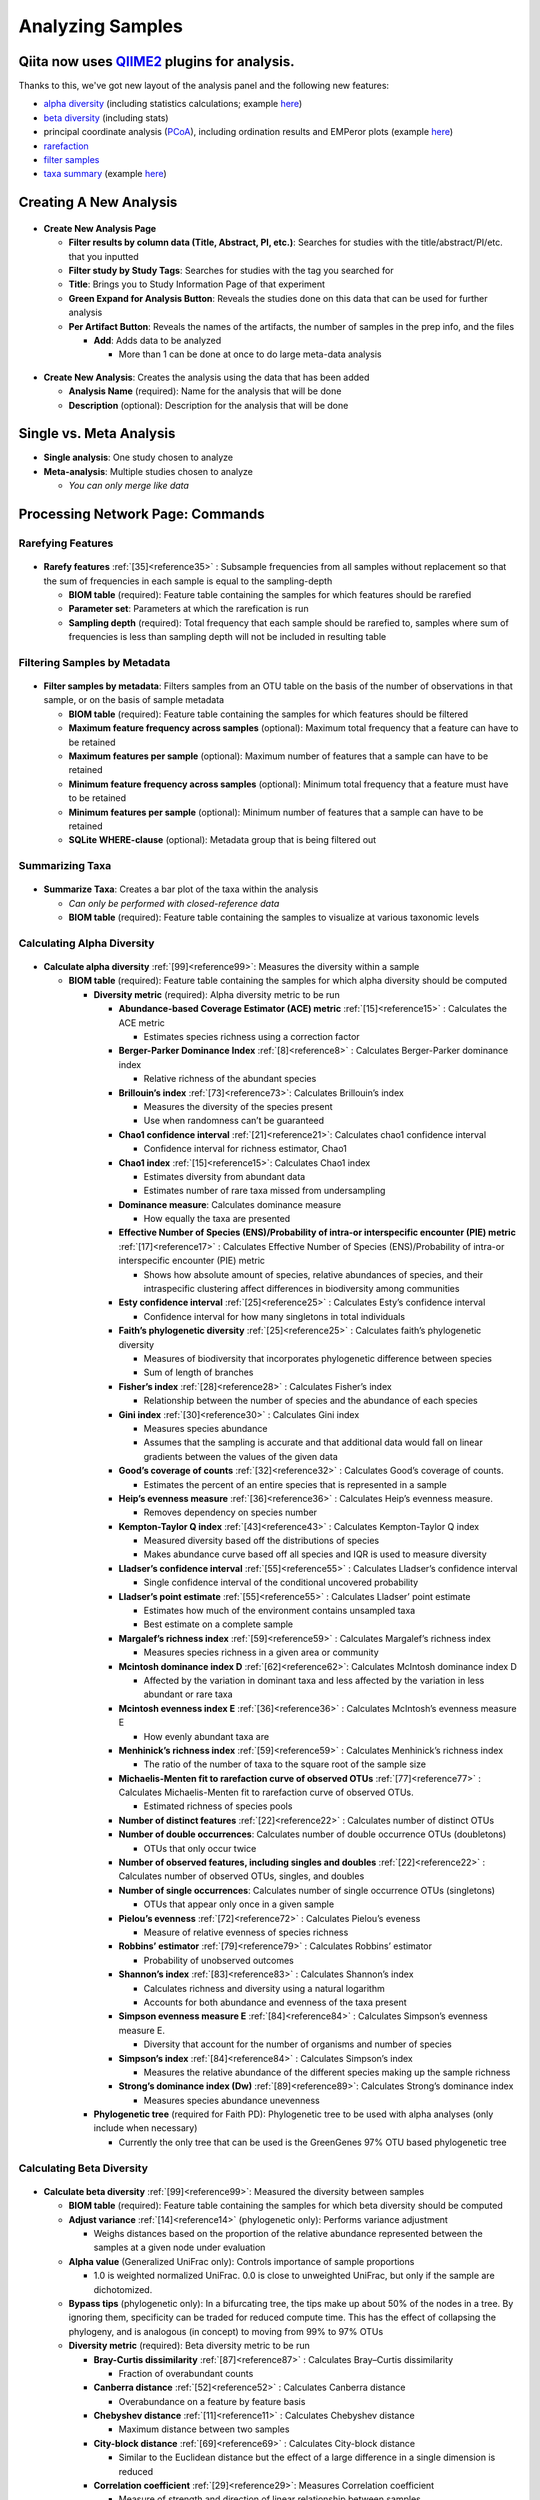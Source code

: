 Analyzing Samples
=================

Qiita now uses `QIIME2 <http://qiime2.org>`__ plugins for analysis.
-------------------------------------------------------------------
Thanks to this, we've got new layout of the analysis panel and the following new features:

* `alpha diversity <https://docs.qiime2.org/2017.12/plugins/available/diversity/alpha/>`__ (including statistics calculations; example `here <https://view.qiime2.org/visualization/?type=html&src=https%3A%2F%2Fdocs.qiime2.org%2F2017.12%2Fdata%2Ftutorials%2Fmoving-pictures%2Fcore-metrics-results%2Ffaith-pd-group-significance.qzv>`__)
* `beta diversity <https://docs.qiime2.org/2017.12/plugins/available/diversity/beta/>`__ (including stats)
* principal coordinate analysis (`PCoA <https://docs.qiime2.org/2017.12/plugins/available/diversity/pcoa/>`__), including ordination results and EMPeror plots (example `here <https://view.qiime2.org/visualization/?type=html&src=https%3A%2F%2Fdocs.qiime2.org%2F2017.12%2Fdata%2Ftutorials%2Fmoving-pictures%2Fcore-metrics-results%2Funweighted-unifrac-emperor.qzv>`__)
* `rarefaction <https://docs.qiime2.org/2017.12/plugins/available/feature-table/rarefy/>`__
* `filter samples <https://docs.qiime2.org/2017.12/plugins/available/feature-table/filter_samples/>`__
* `taxa summary <https://docs.qiime2.org/2017.12/plugins/available/taxa/barplot/>`__ (example `here <https://view.qiime2.org/visualization/?type=html&src=https%3A%2F%2Fdocs.qiime2.org%2F2017.12%2Fdata%2Ftutorials%2Fmoving-pictures%2Ftaxa-bar-plots.qzv>`__)

Creating A New Analysis
-----------------------

.. figure::  create_analysis.png
   :align:   center

* **Create New Analysis Page**

  * **Filter results by column data (Title, Abstract, PI, etc.)**: Searches for studies with the title/abstract/PI/etc. that you inputted
  * **Filter study by Study Tags**: Searches for studies with the tag you searched for
  * **Title**: Brings you to Study Information Page of that experiment
  * **Green Expand for Analysis Button**: Reveals the studies done on this data that can be used for further analysis
  * **Per Artifact Button**: Reveals the names of the artifacts, the number of samples in the prep info, and the files

    * **Add**: Adds data to be analyzed

      * More than 1 can be done at once to do large meta-data analysis

.. figure::  create_new_analysis.png
   :align:   center

* **Create New Analysis**: Creates the analysis using the data that has been added

  * **Analysis Name** (required): Name for the analysis that will be done
  * **Description** (optional): Description for the analysis that will be done

Single vs. Meta Analysis
------------------------------
* **Single analysis**: One study chosen to analyze
* **Meta-analysis**: Multiple studies chosen to analyze

  * *You can only merge like data*

Processing Network Page: Commands
---------------------------------

Rarefying Features
~~~~~~~~~~~~~~~~~~

.. figure::  rarefy.png
   :align:   center

* **Rarefy features** :ref:`[35]<reference35>` : Subsample frequencies from all samples without replacement so that the sum of frequencies in each sample is equal to the sampling-depth

  *  **BIOM table** (required): Feature table containing the samples for which features should be rarefied
  *  **Parameter set**: Parameters at which the rarefication is run
  *  **Sampling depth** (required): Total frequency that each sample should be rarefied to, samples where sum of frequencies is less than sampling depth will not be included in resulting table

Filtering Samples by Metadata
~~~~~~~~~~~~~~~~~~~~~~~~~~~~~

.. figure::  filtering.png
   :align:   center

* **Filter samples by metadata**: Filters samples from an OTU table on the basis of the number of observations in that sample, or on the basis of sample metadata

  * **BIOM table** (required): Feature table containing the samples for which features should be filtered
  * **Maximum feature frequency across samples** (optional): Maximum total frequency that a feature can have to be retained
  * **Maximum features per sample** (optional): Maximum number of features that a sample can have to be retained
  * **Minimum feature frequency across samples** (optional): Minimum total frequency that a feature must have to be retained
  * **Minimum features per sample** (optional): Minimum number of features that a sample can have to be retained
  * **SQLite WHERE-clause** (optional): Metadata group that is being filtered out

Summarizing Taxa
~~~~~~~~~~~~~~~~

.. figure::  summarize_taxa.png
   :align:   center

* **Summarize Taxa**: Creates a bar plot of the taxa within the analysis

  * *Can only be performed with closed-reference data*
  * **BIOM table** (required): Feature table containing the samples to visualize at various taxonomic levels

Calculating Alpha Diversity
~~~~~~~~~~~~~~~~~~~~~~~~~~~

.. figure::  alpha_diversity.png
   :align:   center

* **Calculate alpha diversity** :ref:`[99]<reference99>`: Measures the diversity within a sample

  * **BIOM table** (required): Feature table containing the samples for which alpha diversity should be computed

    * **Diversity metric** (required): Alpha diversity metric to be run

      * **Abundance-based Coverage Estimator (ACE) metric** :ref:`[15]<reference15>` : Calculates the ACE metric

        * Estimates species richness using a correction factor

      * **Berger-Parker Dominance Index** :ref:`[8]<reference8>` : Calculates Berger-Parker dominance index

        * Relative richness of the abundant species

      * **Brillouin’s index** :ref:`[73]<reference73>`: Calculates Brillouin’s index

        * Measures the diversity of the species present

        * Use when randomness can’t be guaranteed

      * **Chao1 confidence interval** :ref:`[21]<reference21>`: Calculates chao1 confidence interval

        * Confidence interval for richness estimator, Chao1

      * **Chao1 index** :ref:`[15]<reference15>`: Calculates Chao1 index

        * Estimates diversity from abundant data
        * Estimates number of rare taxa missed from undersampling

      * **Dominance measure**: Calculates dominance measure

        * How equally the taxa are presented

      * **Effective Number of Species (ENS)/Probability of intra-or interspecific encounter (PIE) metric** :ref:`[17]<reference17>` : Calculates Effective Number of Species (ENS)/Probability of intra-or interspecific encounter (PIE) metric

        * Shows how absolute amount of species, relative abundances of species, and their intraspecific clustering affect differences in biodiversity among communities

      * **Esty confidence interval** :ref:`[25]<reference25>` : Calculates Esty’s confidence interval

        * Confidence interval for how many singletons in total individuals

      * **Faith’s phylogenetic diversity** :ref:`[25]<reference25>` : Calculates faith’s phylogenetic diversity

        * Measures of biodiversity that incorporates phylogenetic difference between species
        * Sum of length of branches

      * **Fisher’s index** :ref:`[28]<reference28>` : Calculates Fisher’s index

        * Relationship between the number of species and the abundance of each species

      * **Gini index** :ref:`[30]<reference30>` : Calculates Gini index

        * Measures species abundance
        * Assumes that the sampling is accurate and that additional data would fall on linear gradients between the values of the given data

      * **Good’s coverage of counts** :ref:`[32]<reference32>` : Calculates Good’s coverage of counts.

        * Estimates the percent of an entire species that is represented in a sample

      * **Heip’s evenness measure** :ref:`[36]<reference36>` : Calculates Heip’s evenness measure.

        * Removes dependency on species number

      * **Kempton-Taylor Q index** :ref:`[43]<reference43>` : Calculates Kempton-Taylor Q index

        * Measured diversity based off the distributions of species
        * Makes abundance curve based off all species and IQR is used to measure diversity

      * **Lladser’s confidence interval** :ref:`[55]<reference55>` : Calculates Lladser’s confidence interval

        * Single confidence interval of the conditional uncovered probability

      * **Lladser’s point estimate** :ref:`[55]<reference55>` : Calculates Lladser’ point estimate

        * Estimates how much of the environment contains unsampled taxa
        * Best estimate on a complete sample

      * **Margalef’s richness index** :ref:`[59]<reference59>` : Calculates Margalef’s richness index

        * Measures species richness in a given area or community

      * **Mcintosh dominance index D** :ref:`[62]<reference62>`: Calculates McIntosh dominance index D

        * Affected by the variation in dominant taxa and less affected by the variation in less abundant or rare taxa

      * **Mcintosh evenness index E** :ref:`[36]<reference36>` : Calculates McIntosh’s evenness measure E

        * How evenly abundant taxa are

      * **Menhinick’s richness index** :ref:`[59]<reference59>` : Calculates Menhinick’s richness index

        * The ratio of the number of taxa to the square root of the sample size

      * **Michaelis-Menten fit to rarefaction curve of observed OTUs** :ref:`[77]<reference77>` : Calculates Michaelis-Menten fit to rarefaction curve of observed OTUs.

        * Estimated richness of species pools

      * **Number of distinct features** :ref:`[22]<reference22>` : Calculates number of distinct OTUs
      * **Number of double occurrences**: Calculates number of double occurrence OTUs (doubletons)

        * OTUs that only occur twice

      * **Number of observed features, including singles and doubles** :ref:`[22]<reference22>` : Calculates number of observed OTUs, singles, and doubles
      * **Number of single occurrences**: Calculates number of single occurrence OTUs (singletons)

        * OTUs that appear only once in a given sample

      * **Pielou’s evenness** :ref:`[72]<reference72>` : Calculates Pielou’s eveness

        * Measure of relative evenness of species richness

      * **Robbins’ estimator** :ref:`[79]<reference79>` : Calculates Robbins’ estimator

        * Probability of unobserved outcomes

      * **Shannon’s index** :ref:`[83]<reference83>` : Calculates Shannon’s index

        * Calculates richness and diversity using a natural logarithm
        * Accounts for both abundance and evenness of the taxa present

      * **Simpson evenness measure E** :ref:`[84]<reference84>` : Calculates Simpson’s evenness measure E.

        * Diversity that account for the number of organisms and number of species

      * **Simpson’s index** :ref:`[84]<reference84>` : Calculates Simpson’s index

        * Measures the relative abundance of the different species making up the sample richness

      * **Strong’s dominance index (Dw)** :ref:`[89]<reference89>`:  Calculates Strong’s dominance index

        * Measures species abundance unevenness

    * **Phylogenetic tree** (required for Faith PD): Phylogenetic tree to be used with alpha analyses (only include when necessary)

      * Currently the only tree that can be used is the GreenGenes 97% OTU based phylogenetic tree

Calculating Beta Diversity
~~~~~~~~~~~~~~~~~~~~~~~~~~

.. figure::  beta_diversity.png
   :align:   center

* **Calculate beta diversity** :ref:`[99]<reference99>`: Measured the diversity between samples

  * **BIOM table** (required): Feature table containing the samples for which beta diversity should be computed
  * **Adjust variance** :ref:`[14]<reference14>` (phylogenetic only): Performs variance adjustment

    * Weighs distances based on the proportion of the relative abundance represented between the samples at a given node under evaluation

  * **Alpha value** (Generalized UniFrac only): Controls importance of sample proportions

    * 1.0 is weighted normalized UniFrac. 0.0 is close to unweighted UniFrac, but only if the sample  are dichotomized.

  * **Bypass tips** (phylogenetic only): In a bifurcating tree, the tips make up about 50% of the nodes in a tree. By ignoring them, specificity can be traded for reduced compute time. This has the effect of collapsing the phylogeny, and is analogous (in concept) to moving from 99% to 97% OTUs
  * **Diversity metric** (required): Beta diversity metric to be run

    * **Bray-Curtis dissimilarity** :ref:`[87]<reference87>` : Calculates Bray–Curtis dissimilarity

      * Fraction of overabundant counts

    * **Canberra distance** :ref:`[52]<reference52>` : Calculates Canberra distance

      * Overabundance on a feature by feature basis

    * **Chebyshev distance** :ref:`[11]<reference11>` : Calculates Chebyshev distance

      * Maximum distance between two samples

    * **City-block distance** :ref:`[69]<reference69>` :  Calculates City-block distance

      * Similar to the Euclidean distance but the effect of a large difference in a single dimension is reduced

    * **Correlation coefficient** :ref:`[29]<reference29>`: Measures Correlation coefficient

      * Measure of strength and direction of linear relationship between samples

    * **Cosine Similarity** :ref:`[68]<reference68>` : Measures Cosine similarity

      * Ratio of the amount of common species in a sample to the mean of the two samples

    * **Dice measures** :ref:`[24]<reference24>` : Calculates Dice measure

      * Statistic used for comparing the similarity of two samples
      * Only counts true positives once

    * **Euclidean distance** :ref:`[53]<reference53>` : Measures Euclidean distance

      * Species-by-species distance matrix

    * **Generalized Unifrac** :ref:`[18]<reference18>` : Measures Generalized UniFrac

      * Detects a wider range of biological changes compared to unweighted and weighted UniFrac

    * **Hamming distance** :ref:`[34]<reference34>` : Measures Hamming distance

      * Minimum number of substitutions required to change one group to the other

    * **Jaccard similarity index** :ref:`[41]<reference41>` : Calculates Jaccard similarity index

      * Fraction of unique features, regardless of abundance

    * **Kulczynski dissimilarity index** :ref:`[50]<reference50>` : Measures Kulczynski dissimilarity index

      * Describes the dissimilarity between two samples

    * **Mahalanobis distance** :ref:`[60]<reference60>` : Calculates Mahalanobis distance

      * How many standard deviations one sample is away from the mean
      * Unitless and scale-invariant
      * Takes into account the correlations of the data set

    * **Matching components** :ref:`[42]<reference42>`: Measures Matching components

      * Compares indices under all possible situations

    * **Rogers-tanimoto distance** :ref:`[90]<reference90>` : Measures Rogers-Tanimoto distance

      * Allows the possibility of two samples, which are quite different from each other, to both be similar to a third

    * **Russel-Rao coefficient** :ref:`[81]<reference81>` : Calculates Russell-Rao coefficients

      * Equal weight is given to matches and non-matches

    * **Sokal-Michener coefficient** :ref:`[85]<reference85>`: Measures Sokal-Michener coefficient

      * Proportion of matches between samples

    * **Sokal-Sneath Index** :ref:`[86]<reference86>` : Calculates Sokal-Sneath index

      * Measure of species turnover

    * **Species-by-species Euclidean** :ref:`[53]<reference53>` : Measures Species-by-species Euclidean

      * Standardized Euclidean distance between two groups
      * Each coordinate difference between observations is scaled by dividing by the corresponding element of the standard deviation

    * **Squared Euclidean** :ref:`[53]<reference53>` : Measures squared Euclidean distance

      * Place progressively greater weight on samples that are farther apart

    * **Unweighted Unifrac** :ref:`[58]<reference58>` : Measures unweighted UniFrac

      * Measures the fraction of unique branch length

    * **Weighted Minkowski metric** :ref:`[13]<reference13>` : Measures Weighted Minkowski metric

      * Allows the use of the k-means-type paradigm to cluster large data sets

    * **Weighted normalized UniFrac** :ref:`[57]<reference57>` : Measures Weighted normalized UniFrac

      * Takes into account abundance
      * Normalization adjusts for varying root-to-tip distances.

    * **Weighted unnormalized UniFrac** :ref:`[57]<reference57>` : Measures Weighted unnormalized UniFrac

      * Takes into account abundance
      * *Doesn't correct for unequal sampling effort or different evolutionary rates between taxa*

    * **Yule index** :ref:`[28]<reference28>` : Measures Yule index

      * Measures biodiversity
      * Determined by the diversity of species and the proportions between the abundance of those species.

  * **Number of jobs**: Number of workers to use
  * **Phylogenetic tree** (required for Mahalanobis distance, Weighted Minkowski metric, and all UniFrac metrics): Phylogenetic tree to be used with beta analyses (only include when necessary)

    * Currently the only tree that can be used is the GreenGenes 97% OTU based phylogenetic tree

Calculating Alpha Correlation
~~~~~~~~~~~~~~~~~~~~~~~~~~~~~

.. figure::  alpha_correlation.png
   :align:   center

* **Calculate alpha correlation** :ref:`[80]<reference80>` : Determines if the numeric sample metadata category is correlated with alpha diversity

  * **Alpha Vectors** (required): Vector of alpha diversity values by sample
  * **Correlation Method** (required): Correction test being applied

    * **Spearman** :ref:`[88]<reference88>` : Measures if there is a linear relationship between 2 variables
    * **Pearson** :ref:`[70]<reference70>` : Measures how strong the linear relationship is between 2 variables

Performing Principal Coordinate Analysis
~~~~~~~~~~~~~~~~~~~~~~~~~~~~~~~~~~~~~~~~

.. figure::  pcoa.png
   :align:   center

* **Perform Principal Coordinate Analysis (PCoA)** :ref:`[71]<reference71>` : Visualizes the similarities and differences between samples using Emperor Plots :ref:`[95]<reference95>`

  * **Distance matrix** (required): Distance matrix on which the PCoA should be computed

Calculating Beta Group Significance
~~~~~~~~~~~~~~~~~~~~~~~~~~~~~~~~~~~

.. figure::  beta_group_significance.png
   :align:   center

Calculating Beta Group Significance
~~~~~~~~~~~~~~~~~~~~~~~~~~~~~~~~~~~

* **Calculate beta group significance**: Determines whether groups of samples are significantly different from one another using a permutation-based statistical test

  * **Distance matrix** (required): Matrix of distances between pairs of samples
  * **Comparison Type** (required): Perform or not perform pairwise tests between all pairs of groups in addition to the test across all groups
  * **Metadata category** (required): Category from metadata file or artifact viewable as metadata
  * **Method** (required): Correlation test being applied

    * **Anosim** :ref:`[20]<reference20>` :  Describes the strength and significance that a category has in determining the distances between points and can accept either categorical or continuous variables in the metadata mapping file
    * **Permanova** :ref:`[4]<reference4>`: Describes the strength and significance that a category has in determining the distances between points and can accept categorical variables

  * **Number of permutations** (required): Number of permutations to be run when computing p-values

.. figure::  beta_correlation.png
   :align:   center

Calculating Beta Correlation
~~~~~~~~~~~~~~~~~~~~~~~~~~~~

* **Calculate beta correlation**: Identifies a correlation between the distance matrix and a numeric sample metadata category

  * **Distance-matrix** (required): Matrix of distances between pairs of samples
  * **Correlation method** (required): Correlation test being applied

    * **Spearman** :ref:`[88]<reference88>`: Measures if there is a linear relationship between 2 variables
    * **Pearson** :ref:`[70]<reference70>`: Measures how strong the linear relationship is between 2 variables

  * **Metadata-category** (required): Category from metadata file or artifact viewable as metadata
  * **Number of permutations** (required): Number of permutations to be run when computing p-values

Processing Network Page: Results
--------------------------------

Taxa Bar Plot
~~~~~~~~~~~~~

.. figure::  taxa_barplot.png
   :align:   center

* **Taxonomic Level**: How specific the taxa will be displayed

  * 1- Kingdom, 2- Phylum, 3- Class, 4- Order, 5- Genus, 6- Species, 7- Subspecies

* **Color Palette**: Changes the coloring of your taxa bar plot

  * **Discrete**: Each taxon is a different color
  * **Continuous**: Each taxon is a different shade of one color

* **Sort Sample By**: Sorts data by sample metadata or taxonomic abundance and either by ascending or descending order

Alpha Diversity Box Plots and Statistics
~~~~~~~~~~~~~~~~~~~~~~~~~~~~~~~~~~~~~~~~

.. figure::  alpha_diversity_boxplot.png
   :align:   center

.. figure::  alpha_diversity_kruskal_wallis.png
   :align:   center

* **Boxplot**: Shows how different measures of alpha diversity correlate with different metadata categories
* **Category**: Choose the metadata category you would like to analyze
* **Kruskal-Wallis** :ref:`[49]<reference49>`: Result of Kruskal-Wallis tests

  * Says if the differences are statistically significant

Alpha Correlation Box Plots and Statistics
~~~~~~~~~~~~~~~~~~~~~~~~~~~~~~~~~~~~~~~~~~

.. figure::  alpha_correlation_plot.png
   :align:   center

* **Boxplot**: Shows how different measures of alpha diversity correlate with different metadata categories

  * Gives the Spearman or Pearson result (rho and p-value)

Beta Diversity Distance Matrix
~~~~~~~~~~~~~~~~~~~~~~~~~~~~~~

.. figure::  beta_diversity_plot.png
   :align:   center

* **Distance Matrix**: Dissimilarity value for each pairwise comparison

Principal Coordinate Analysis Plot
~~~~~~~~~~~~~~~~~~~~~~~~~~~~~~~~~~

.. figure::  PCoA_plot.png
   :align:   center

* **Emperor Plot**: Visualization of similarities/dissimilarities between samples

  * **Color**: Choose colors for each group

    * **Color Category**: Groups each sample by the given category chosen by a given color

  * **Visibility** Allows for making certain samples invisible

    * *Does not remove them from the analysis*

      * Must perform filtering to do that

  * **Opacity**: Change the transparency of a given category
  * **Scale**: Change the size of a given category
  * **Shape**: Groups each sample by the given category chosen by a given shape
  * **Axes**: Change the position of the axis as well as the color of the graph
  * **Animations**: Traces the samples sorted by a metadata category

    * *Requires a gradient (the order in which samples are connected together, must be numeric) column and a trajectory (the way in which samples are grouped together) column within the sample information file*
    * *Works best for time series*

Beta Group Significance Box Plots and Statistics
~~~~~~~~~~~~~~~~~~~~~~~~~~~~~~~~~~~~~~~~~~~~~~~~

.. figure::  beta_group_significance1.png
   :align:   center

.. figure::  beta_group_significance2.png
   :align:   center

* **Boxplot**: Shows how different measures of beta diversity correlate with different metadata categories
* Gives the Permanova or Anosim result (psuedo-F and p-value)
